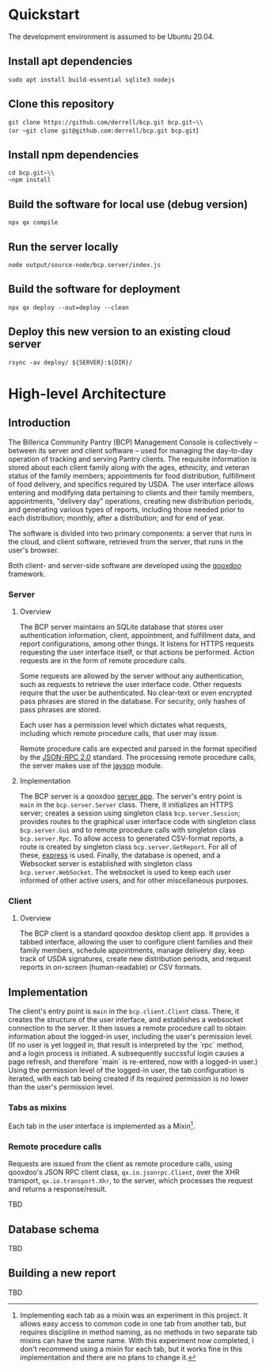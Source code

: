 * Quickstart
The development environment is assumed to be Ubuntu 20.04.
** Install apt dependencies
~sudo apt install build-essential sqlite3 nodejs~
** Clone this repository
~git clone https://github.com/derrell/bcp.git bcp.git~\\
(or ~git clone git@github.com:derrell/bcp.git bcp.git~)
** Install npm dependencies
~cd bcp.git~\\
~npm install~
** Build the software for local use (debug version)
~npx qx compile~
** Run the server locally
~node output/source-node/bcp.server/index.js~
** Build the software for deployment
~npx qx deploy --out=deploy --clean~
** Deploy this new version to an existing cloud server
~rsync -av deploy/ ${SERVER}:${DIR}/~

* High-level Architecture
** Introduction
The Billerica Community Pantry (BCP) Management Console is
collectively -- between its server and client software -- used for
managing the day-to-day operation of tracking and serving Pantry
clients. The requisite information is stored about each client family
along with the ages, ethnicity, and veteran status of the family
members; appointments for food distribution, fulfillment of food
delivery, and specifics required by USDA. The user interface allows
entering and modifying data pertaining to clients and their family
members, appointments, "delivery day" operations, creating new
distribution periods, and generating various types of reports,
including those needed prior to each distribution; monthly, after a
distribution; and for end of year.

The software is divided into two primary components: a server that
runs in the cloud, and client software, retrieved from the server,
that runs in the user's browser.

Both client- and server-side software are developed using the [[https://qooxdoo.org/][qooxdoo]]
framework. 

*** Server
**** Overview
The BCP server maintains an SQLite database that stores user
authentication information, client, appointment, and fulfillment data,
and report configurations, among other things. It listens for HTTPS
requests requesting the user interface itself, or that actions be
performed. Action requests are in the form of remote procedure calls.

Some requests are allowed by the server without any authentication,
such as requests to retrieve the user interface code. Other requests
require that the user be authenticated. No clear-text or even
encrypted pass phrases are stored in the database. For security, only
hashes of pass phrases are stored.

Each user has a permission level which dictates what requests,
including which remote procedure calls, that user may issue.

Remote procedure calls are expected and parsed in the format specified
by the [[https://www.jsonrpc.org/specification][JSON-RPC 2.0]] standard. The processing remote procedure calls,
the server makes use of the [[https://www.npmjs.com/package/jayson][jayson]] module.

**** Implementation
The BCP server is a qooxdoo [[https://qooxdoo.org/documentation/v7.1/#/server/][server app]]. The server's entry point is
~main~ in the ~bcp.server.Server~ class. There, it initializes an
HTTPS server; creates a session using singleton class
~bcp.server.Session~; provides routes to the graphical user interface
code with singleton class ~bcp.server.Gui~ and to remote procedure
calls with singleton class ~bcp.server.Rpc~. To allow access to
generated CSV-format reports, a route is created by singleton class
~bcp.server.GetReport~. For all of these, [[https://www.npmjs.com/package/express][express]] is used. Finally,
the database is opened, and a Websocket server is established with
singleton class ~bcp.server.WebSocket~. The websocket is used to keep
each user informed of other active users, and for other miscellaneous
purposes.

*** Client
**** Overview
The BCP client is a standard qooxdoo desktop client app. It provides a
tabbed interface, allowing the user to configure client families and
their family members, schedule appointments, manage delivery day, keep
track of USDA signatures, create new distribution periods, and request
reports in on-screen (human-readable) or CSV formats.
** Implementation
The client's entry point is ~main~ in the ~bcp.client.Client~ class.
There, it creates the structure of the user interface, and establishes
a websocket connection to the server. It then issues a remote
procedure call to obtain information about the logged-in user,
including the user's permission level. (If no user is yet logged in,
that result is interpreted by the `rpc` method, and a login process is
initiated. A subsequently succssful login causes a page refresh, and
therefore `main` is re-entered, now with a logged-in user.) Using the
permission level of the logged-in user, the tab configuration is
iterated, with each tab being created if its required permission is no
lower than the user's permission level.
*** Tabs as mixins
Each tab in the user interface is implemented as a
Mixin[fn:tab-as-mixin].

[fn:tab-as-mixin] Implementing each tab as a mixin was an experiment
in this project. It allows easy access to common code in one tab from
another tab, but requires discipline in method naming, as no methods
in two separate tab mixins can have the same name. With this
experiment now completed, I don't recommend using a mixin for each
tab, but it works fine in this implementation and there are no plans
to change it.
*** Remote procedure calls
Requests are issued from the client as remote procedure calls, using
qooxdoo's JSON RPC client class, ~qx.io.jsonrpc.Client~, over the XHR
transport, ~qx.io.transport.Xhr~, to the server, which processes the
request and returns a response/result.


TBD

** Database schema
TBD

** Building a new report
TBD
